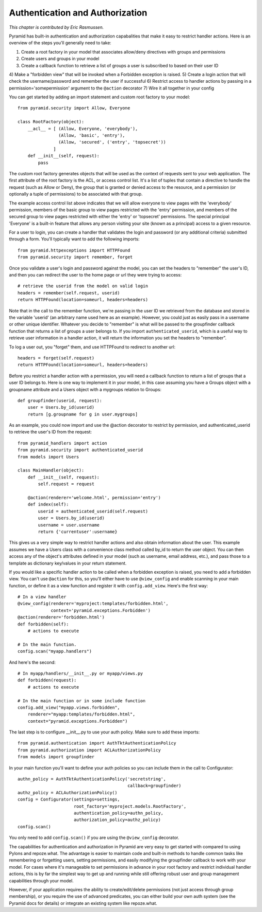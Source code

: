 Authentication and Authorization
%%%%%%%%%%%%%%%%%%%%%%%%%%%%%%%%

*This chapter is contributed by Eric Rasmussen.*

Pyramid has built-in authentication and authorization capabalities that make it easy to restrict handler actions. Here is an overview of the steps you'll generally need to take:

1) Create a root factory in your model that associates allow/deny directives with groups and permissions
2) Create users and groups in your model
3) Create a callback function to retrieve a list of groups a user is subscribed to based on their user ID
4) Make a "forbidden view" that will be invoked when a Forbidden exception is
raised.
5) Create a login action that will check the username/password and remember the user if successful
6) Restrict access to handler actions by passing in a permission='somepermission' argument to the ``@action`` decorator
7) Wire it all together in your config

You can get started by adding an import statement and custom root factory to your model::

    from pyramid.security import Allow, Everyone

    class RootFactory(object):
        __acl__ = [ (Allow, Everyone, 'everybody'),
                    (Allow, 'basic', 'entry'),
                    (Allow, 'secured', ('entry', 'topsecret'))
                  ]
        def __init__(self, request):
            pass

The custom root factory generates objects that will be used as the context of requests sent to your web application. The first attribute of the root factory is the ACL, or access control list. It's a list of tuples that contain a directive to handle the request (such as Allow or Deny), the group that is granted or denied access to the resource, and a permission (or optionally a tuple of permissions) to be associated with that group. 

The example access control list above indicates that we will allow everyone to view pages with the 'everybody' permission, members of the basic group to view pages restricted with the 'entry' permission, and members of the secured group to view pages restricted with either the 'entry' or 'topsecret' permissions. The special principal 'Everyone' is a built-in feature that allows any person visiting your site (known as a principal) access to a given resource.

For a user to login, you can create a handler that validates the login and password (or any additional criteria) submitted through a form. You'll typically want to add the following imports::

    from pyramid.httpexceptions import HTTPFound
    from pyramid.security import remember, forget
 
Once you validate a user's login and password against the model, you can set the headers to "remember" the user's ID, and then you can redirect the user to the home page or url they were trying to access::

    # retrieve the userid from the model on valid login
    headers = remember(self.request, userid)
    return HTTPFound(location=someurl, headers=headers)

Note that in the call to the remember function, we're passing in the user ID we retrieved from the database and stored in the variable 'userid' (an arbitrary name used here as an example). However, you could just as easily pass in a username or other unique identifier. Whatever you decide to "remember" is what will be passed to the groupfinder callback function that returns a list of groups a user belongs to. If you import ``authenticated_userid``, which is a useful way to retrieve user information in a handler action, it will return the information you set the headers to "remember".

To log a user out, you "forget" them, and use HTTPFound to redirect to another url::

    headers = forget(self.request)
    return HTTPFound(location=someurl, headers=headers)

Before you restrict a handler action with a permission, you will need a callback function to return a list of groups that a user ID belongs to. Here is one way to implement it in your model, in this case assuming you have a Groups object with a groupname attribute and a Users object with a mygroups relation to Groups::

    def groupfinder(userid, request):
        user = Users.by_id(userid)
        return [g.groupname for g in user.mygroups]

As an example, you could now import and use the @action decorator to restrict by permission, and authenticated_userid to retrieve the user's ID from the request::

    from pyramid_handlers import action
    from pyramid.security import authenticated_userid
    from models import Users

    class MainHandler(object):
        def __init__(self, request):
            self.request = request
    
        @action(renderer='welcome.html', permission='entry')
        def index(self):
            userid = authenticated_userid(self.request)
            user = Users.by_id(userid)
	    username = user.username
            return {'currentuser':username}

This gives us a very simple way to restrict handler actions and also obtain information about the user. This example assumes we have a Users class with a convenience class method called by_id to return the user object. You can then access any of the object's attributes defined in your model (such as username, email address, etc.), and pass those to a template as dictionary key/values in your return statement.

If you would like a specific handler action to be called when a forbidden
exception is raised, you need to add a forbidden view. You can't use
``@action`` for this, so you'll either have to use ``@view_config`` and enable
scanning in your main function, or define it as a view function and register it
with ``config.add_view``. Here's the first way::

    # In a view handler
    @view_config(renderer='myproject:templates/forbidden.html',
                 context='pyramid.exceptions.Forbidden')
    @action(renderer='forbidden.html')
    def forbidden(self):
        # actions to execute

    # In the main function.
    config.scan("myapp.handlers")

And here's the second::

    # In myapp/handlers/__init__.py or myapp/views.py
    def forbidden(request):
        # actions to execute

    # In the main function or in some include function
    config.add_view("myapp.views.forbidden", 
        renderer="myapp:templates/forbidden.html",
        context="pyramid.exceptions.Forbidden")

The last step is to configure __init__.py to use your auth policy. Make sure to add these imports::

    from pyramid.authentication import AuthTktAuthenticationPolicy
    from pyramid.authorization import ACLAuthorizationPolicy
    from models import groupfinder

In your main function you'll want to define your auth policies so you can include them in the call to Configurator::

        authn_policy = AuthTktAuthenticationPolicy('secretstring', 
                                                   callback=groupfinder)
        authz_policy = ACLAuthorizationPolicy()
        config = Configurator(settings=settings, 
                              root_factory='myproject.models.RootFactory',
                              authentication_policy=authn_policy,
                              authorization_policy=authz_policy)
        config.scan()

You only need to add ``config.scan()`` if you are using the ``@view_config`` decorator.

The capabilities for authentication and authorization in Pyramid are very easy to get started with compared to using Pylons and repoze.what. The advantage is easier to maintain code and built-in methods to handle common tasks like remembering or forgetting users, setting permissions, and easily modifying the groupfinder callback to work with your model. For cases where it's manageable to set permissions in advance in your root factory and restrict individual handler actions, this is by far the simplest way to get up and running while still offering robust user and group management capabilities through your model. 

However, if your application requires the ability to create/edit/delete permissions (not just access through group membership), or you require the use of advanced predicates, you can either build your own auth system (see the Pyramid docs for details) or integrate an existing system like repoze.what.
